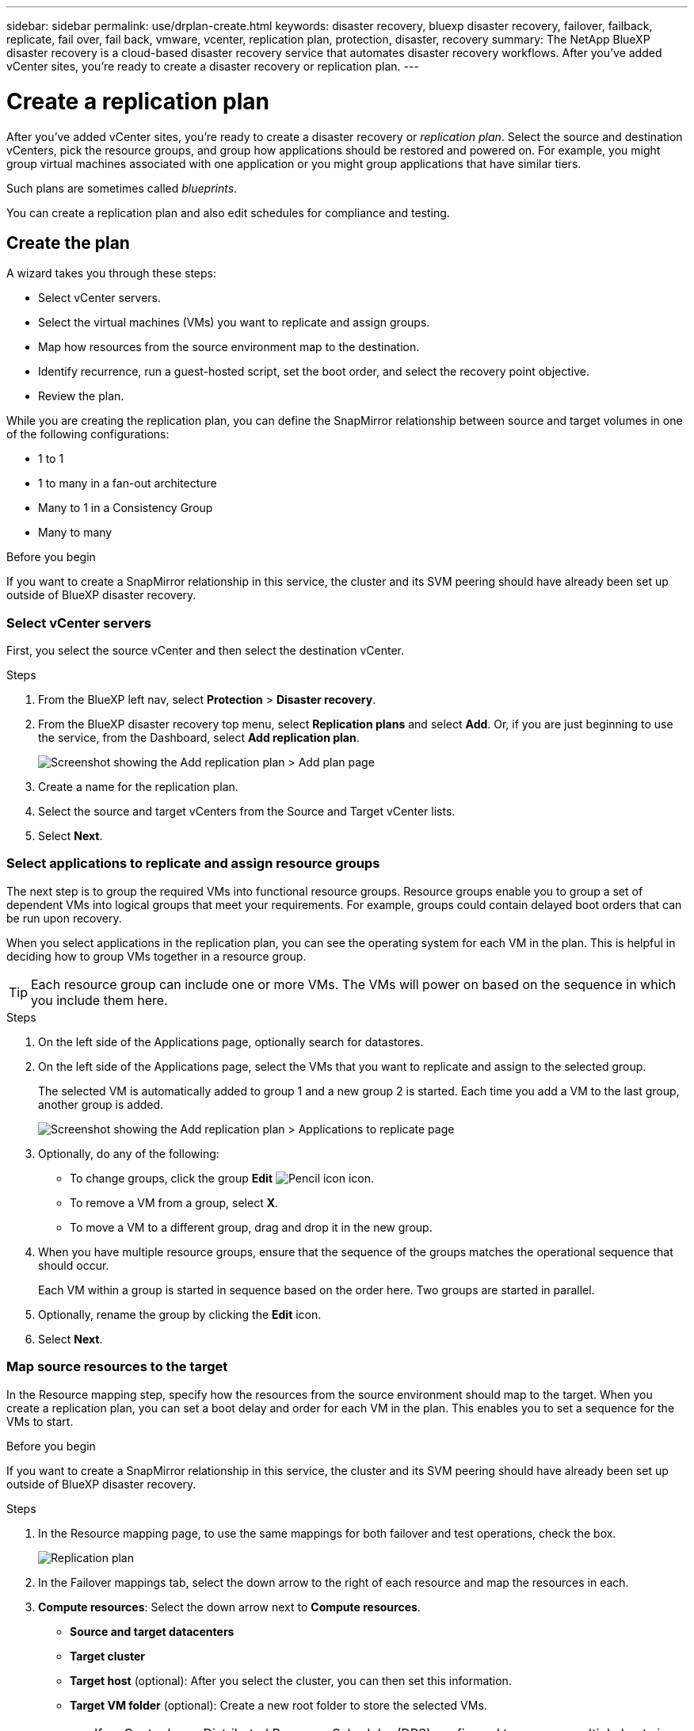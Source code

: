 ---
sidebar: sidebar
permalink: use/drplan-create.html
keywords: disaster recovery, bluexp disaster recovery, failover, failback, replicate, fail over, fail back, vmware, vcenter, replication plan, protection, disaster, recovery
summary: The NetApp BlueXP disaster recovery is a cloud-based disaster recovery service that automates disaster recovery workflows. After you’ve added vCenter sites, you’re ready to create a disaster recovery or replication plan. 
---

= Create a replication plan 
:hardbreaks:
:icons: font
:imagesdir: ../media/use/

[.lead]
After you’ve added vCenter sites, you’re ready to create a disaster recovery or _replication plan_. Select the source and destination vCenters, pick the resource groups, and group how applications should be restored and powered on. For example, you might group virtual machines associated with one application or you might group applications that have similar tiers. 

Such plans are sometimes called _blueprints_. 

You can create a replication plan and also edit schedules for compliance and testing. 

== Create the plan
A wizard takes you through these steps: 

* Select vCenter servers.
* Select the virtual machines (VMs) you want to replicate and assign groups.
* Map how resources from the source environment map to the destination. 
* Identify recurrence, run a guest-hosted script, set the boot order, and select the recovery point objective.
* Review the plan.


While you are creating the replication plan, you can define the SnapMirror relationship between source and target volumes in one of the following configurations: 

*** 1 to 1
*** 1 to many in a fan-out architecture
*** Many to 1 in a Consistency Group
*** Many to many 
 
.Before you begin

If you want to create a SnapMirror relationship in this service, the cluster and its SVM peering should have already been set up outside of BlueXP disaster recovery. 


=== Select vCenter servers
First, you select the source vCenter and then select the destination vCenter. 

.Steps 

. From the BlueXP left nav, select *Protection* > *Disaster recovery*.

. From the BlueXP disaster recovery top menu, select *Replication plans* and select *Add*. Or, if you are just beginning to use the service, from the Dashboard, select *Add replication plan*. 
+
image:dr-plan-create-name.png[Screenshot showing the Add replication plan > Add plan page]

. Create a name for the replication plan. 

. Select the source and target vCenters from the Source and Target vCenter lists. 
. Select *Next*.

=== Select applications to replicate and assign resource groups

The next step is to group the required VMs into functional resource groups. Resource groups enable you to group a set of dependent VMs into logical groups that meet your requirements. For example, groups could contain delayed boot orders that can be run upon recovery.

When you select applications in the replication plan, you can see the operating system for each VM in the plan. This is helpful in deciding how to group VMs together in a resource group.

TIP: Each resource group can include one or more VMs. The VMs will power on based on the sequence in which you include them here.

.Steps

. On the left side of the Applications page, optionally search for datastores. 

. On the left side of the Applications page, select the VMs that you want to replicate and assign to the selected group. 
+
The selected VM is automatically added to group 1 and a new group 2 is started. Each time you add a VM to the last group, another group is added. 

+
image:dr-plan-create-apps-vms5.png[Screenshot showing the Add replication plan > Applications to replicate page]

. Optionally, do any of the following: 
** To change groups, click the group *Edit* image:icon-pencil.png[Pencil icon] icon. 
** To remove a VM from a group, select *X*. 
** To move a VM to a different group, drag and drop it in the new group. 

. When you have multiple resource groups, ensure that the sequence of the groups matches the operational sequence that should occur. 
+
Each VM within a group is started in sequence based on the order here. Two groups are started in parallel. 

. Optionally, rename the group by clicking the *Edit* icon. 

. Select *Next*. 


=== Map source resources to the target 

In the Resource mapping step, specify how the resources from the source environment should map to the target. When you create a replication plan, you can set a boot delay and order for each VM in the plan. This enables you to set a sequence for the VMs to start.

.Before you begin

If you want to create a SnapMirror relationship in this service, the cluster and its SVM peering should have already been set up outside of BlueXP disaster recovery. 



.Steps 

. In the Resource mapping page, to use the same mappings for both failover and test operations, check the box. 
+
image:dr-plan-resource-mapping2.png[Replication plan, Resource mapping tab]

. In the Failover mappings tab, select the down arrow to the right of each resource and map the resources in each.  

. *Compute resources*: Select the down arrow next to *Compute resources*. 
+
* *Source and target datacenters*
* *Target cluster* 
* *Target host* (optional): After you select the cluster, you can then set this information. 
* *Target VM folder* (optional): Create a new root folder to store the selected VMs. 
+
TIP: If a vCenter has a Distributed Resource Scheduler (DRS) configured to manage multiple hosts in a cluster, you don't need to select a host. If you select a host, BlueXP disaster recovery will place all the VMs on the selected host. 

. *Virtual networks*: In the Failover mappings tab, select the down arrow next to *Virtual networks*. Enter or select the source virtual LAN and target segment. 


. *Virtual machines*: In the Failover mappings tab, select the down arrow next to *Virtual machines*. 
+
Select the network mapping to the appropriate segment. The segments should already be provisioned, so select the appropriate segment to map the virtual machine.
+
This section might be enabled or disabled depending on your selection. 
+
SnapMirror is at the volume level. So, all virtual machines are replicated to the replication target. Make sure to select all virtual machines that are part of the datastore. If they are not selected, only the virtual machines that are part of the replication plan are processed.
+
** *IP address type*: When you are mapping networking between source and target locations in the virtual machines section of the replication plan, BlueXP disaster recovery offers two options: DHCP or static IP. For static IPs, configure the subnet, gateway, and DNS servers. Additionally, enter credentials for virtual machines. 
+
*** *DHCP*: If you choose this option, you provide just the credentials for the VM. 
*** *Static IP*: You can select the same or different information from the source VM. If you choose the same as the source, you do not need to enter credentials. On the other hand, if you choose to use different information from the source, you can provide the credentials, IP address of the VM, subnet mask, DNS, and gateway information. VM guest OS credentials should be supplied to either the global level or at each VM level.
+
This can be very helpful when recovering large environments to smaller target clusters or for conducting disaster recovery tests without having to provision a one-to-one physical VMware infrastructure. 
+
image:dr-plan-create-mapping-vms2.png[Screenshot showing Add replication plan > Resource mapping > virtual machines] 
+
** *Desination VM prefix and suffix*: Under the virtual machines details, you can optionally add a prefix and suffix to the VM name.   
+
** *Source VM CPU and RAM*: Under the Virtual machines details, you can optionally resize the VM CPU and RAM parameters. 
+
image:dr-plan-resource-mapping-vm-boot-order.png[Screenshot showing Add replication plan > Resource mapping > virtual machines] 
+
** *Boot order*: You can modify the boot order after a failover for all the selected virtual machines across the resource groups. By default, the boot order selected during resource-group selection is used; however, you can make changes at this stage. This is helpful to ensure that all your priority one VMs are running before subsequent priority VMs are started. 
+
*** Sequential boot: Assign each VM a unique number to boot the in the assigned order, for example, 1,2,3,4,5
*** Simultaneous boot: Assign the same number to all VMs to boot them at the same time, for example, 1,1,1,1,2,2,3,4,4.
+
** *Boot delay*: Adjust the delay in minutes of the boot up action. 
+
TIP: To reset the boot order to the default, select *Reset VM settings to default* and then choose which settings you want to change back to the default. 
+
** *Create application-consistent replicas*: Indicate whether to create application-consistent Snapshot copies. The service will quiesce the application and then take a Snapshot to obtain a consistent state of the application. 

. *Datastores*: In the Failover mappings tab, select the down arrow next to *Datastores*.  Based on the selection of virtual machines, datastore mappings are automatically selected.
+
This section might be enabled or disabled depending on your selection.
+
** *RPO*: Enter the Recovery Point Objective (RPO) to indicate the amount of data to recover (measured in time). For example, if you enter an RPO of 60 minutes, the recovery must have data that is not older than 60 minutes at all times. If there is a disaster, you are allowing the loss of up to 60 minutes of data. Also enter the number of Snapshot copies to retain for all datastores. 
** *Retention count*: Enter the number of snapshots you want to retain. 
+
** *Source and Target datastores*: If a volume has a SnapMirror relationship already established, you can select the corresponding source and target datastores. If you select a volume that does not have a SnapMirror relationship, you can create one now by selecting the working environment and its peer SVM. 
+
NOTE: If you want to create a SnapMirror relationship in this service, the cluster and its SVM peering should have already been set up outside of BlueXP disaster recovery.  

* *Consistency Groups*: When you create a replication plan, you can include VMs that are from different volumes and different SVMs. BlueXP disaster recovery creates a Consistency Group Snapshot.
+
** If you specify the Recovery Point Objective (RPO), the service schedules a primary backup based on the RPO and updates the secondary destinations.  
** If the VMs are from same volume and same SVM, then the service performs a standard ONTAP Snapshot and updates the secondary destinations.
** If the VMs are from different volume and same SVM, the service creates a Consistency Group Snapshot by including all the volumes and updates the secondary destinations.
** If the VMs are from different volume and different SVM, the service performs a Consistency Group start phase and commit phase Snapshot by including all the volumes in the same or different cluster and updates the secondary destinations.
** During the failover, you can select any Snapshot. If you select the latest Snapshot, the service creates on on-demand backup, updates the destination, and uses that Snapshot for the failover.


. To set different mappings for the test environment, uncheck the box and select the *Test mappings* tab. Go through each tab as before, but this time for the test environment. 
+
On the Test mappings tab, the Virtual machines and Datastores mappings are disabled. 
+
TIP: You can later test the entire plan. Right now, you are setting up the mappings for the test environment. 

=== Identify the recurrence 

Select whether you want to migrate data (a one-time move) to another target or replicate it at the SnapMirror frequency. 

If you want to replicate it, identify how often data should be mirrored. 


.Steps 

. In the Recurrence page, select *Migrate* or *Replicate*. 
+
* *Migrate*: Select to move the application to the target location. 
* *Replicate*: Keep the target copy up to date with changes from the source copy in a recurring replication. 

+
image:dr-plan-create-recurrence.png[Screenshot showing Add replication plan > Recurrence]

. Select *Next*. 


// To adjust the existing storage settings to match this replication interval, check the box. 


=== Review the replication plan

Finally, take a few moments to review the replication plan. 

TIP: You can later disable or delete the replication plan.

.Steps

. Review information in each tab: Plan Details, Failover Mapping, and VMs.  

. Select *Add plan*. 
+
The plan is added to the list of plans.

== Edit schedules to test compliance and ensure failover tests work

You might want to set up schedules to test compliance and failover tests so that you ensure that they will work correctly should you need them. 

* *Compliance time impact*: When a replication plan is created, the service creates a compliance schedule by default. The default compliance time is 30 minutes. To change this time, you can use edit the schedule in the replication plan.

* *Test failover impact*: You can test a failover process on demand or by a schedule. This lets you test the failover of virtual machines to a destination that is specified in a replication plan. 
+
A test failover creates a FlexClone volume, mounts the datastore, and moves the workload on that datastore. A test failover operation does _not_ impact production workloads, the SnapMirror relationship used on the test site, and protected workloads that must continue to operate normally. 

Based on the schedule, the failover test runs and ensures that workloads are moving to the destination specified by the replication plan. 

.Steps 

. From the BlueXP disaster recovery top menu, select *Replication plans*. 
+
image:dr-plan-list.png[Screenshot showing the list of replication plans]

. Select the *Actions* image:icon-horizontal-dots.png[Horizontal dots Actions menu] icon and select *Edit schedules*. 

. Enter how frequently in minutes that you want BlueXP disaster recovery to check test compliance. 

. To check that your failover tests are healthy, check *Run failovers on a monthly schedule*. 
.. Select the day of the month and time you want these tests to run. 
.. Enter the date in yyyy-mm-dd format when you want the test to start. 
+
image:dr-plan-schedule-edit.png[Screenshot showing where you can edit schedules]
. To clean up the test environment after the failover test finishes, check *Automatically clean up after test failover*.
+
NOTE: This process unregisters the temporary VMs from the test location, deletes the FlexClone volume that was created, and unmounts the temporary datastores. 


. Select *Save*.

